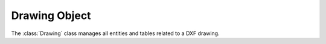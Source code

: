 Drawing Object
==============

.. module:: ezdxf.drawing

.. class:: Drawing

    The :class:`Drawing` class manages all entities and tables related to a DXF drawing.

    .. attribute:: dxfversion

        Actual DXF version like ``'AC1009'``, set by :func:`ezdxf.new` or :func:`ezdxf.readfile`.

        For supported DXF versions see :ref:`dwgmanagement`

    .. attribute:: acad_release

        The AutoCAD release name like ``'R12'`` or ``'R2000'`` for actual :attr:`dxfversion`.

    .. attribute:: encoding

        Text encoding of :class:`Drawing`, the default encoding for new drawings is ``'cp1252'``. Starting with
        DXF R2007 (AC1021), DXF files are written as UTF-8 encoded text files, regardless of the attribute
        :attr:`encoding`. Text encoding can be changed to encodings listed below.

        see also: :ref:`dxf file encoding`

        ============ =================
        supported    encodings
        ============ =================
        ``'cp874'``  Thai
        ``'cp932'``  Japanese
        ``'gbk'``    UnifiedChinese
        ``'cp949'``  Korean
        ``'cp950'``  TradChinese
        ``'cp1250'`` CentralEurope
        ``'cp1251'`` Cyrillic
        ``'cp1252'`` WesternEurope
        ``'cp1253'`` Greek
        ``'cp1254'`` Turkish
        ``'cp1255'`` Hebrew
        ``'cp1256'`` Arabic
        ``'cp1257'`` Baltic
        ``'cp1258'`` Vietnam
        ============ =================

    .. attribute:: filename

        :class:`Drawing` filename, if loaded by :func:`ezdxf.readfile` else ``None``.

    .. attribute:: rootdict

        Reference to the root dictionary of the OBJECTS section.

    .. attribute:: header

        Reference to the :class:`~ezdxf.sections.header.HeaderSection`, get/set drawing settings as header variables.

    .. attribute:: entities

        Reference to the :class:`EntitySection` of the drawing, where all graphical entities are stored, but only from
        modelspace and the *active* paperspace layout. Just for your information: Entities of other paperspace layouts
        are stored as :class:`~ezdxf.layouts.BlockLayout` in the :class:`~ezdxf.sections.blocks.BlocksSection`.

    .. attribute:: objects

        Reference to the objects section, see also :class:`ObjectsSection`.

    .. attribute:: blocks

        Reference to the blocks section, see also :class:`BlocksSection`.

    .. attribute:: tables

        Reference to the tables section, see also :class:`TablesSection`.

    .. attribute:: classes

        Reference to the classes section, see also :class:`ClassesSection`.

    .. attribute:: layouts

        Reference to the layout manager, see also :class:`~ezdxf.layouts.Layouts`.

    .. attribute:: groups

        Collection of all groups, see also :class:`~ezdxf.entities.dxfgroups.GroupCollection`.

        requires DXF R13 or later

    .. attribute:: layers

        Shortcut for :attr:`Drawing.tables.layers`

        Reference to the layers table, where you can create, get and
        remove layers, see also :class:`Table` and :class:`Layer`

    .. attribute:: styles

        Shortcut for :attr:`Drawing.tables.styles`

        Reference to the styles table, see also :class:`Style`.

    .. attribute:: dimstyles

        Shortcut for :attr:`Drawing.tables.dimstyles`

        Reference to the dimstyles table, see also :class:`DimStyle`.

    .. attribute:: linetypes

        Shortcut for :attr:`Drawing.tables.linetypes`

        Reference to the linetypes table, see also :class:`Linetype`.

    .. attribute:: views

        Shortcut for :attr:`Drawing.tables.views`

        Reference to the views table, see also :class:`View`.

    .. attribute:: viewports

        Shortcut for :attr:`Drawing.tables.viewports`

        Reference to the viewports table, see also :class:`Viewport`.

    .. attribute:: ucs

        Shortcut for :attr:`Drawing.tables.ucs`

        Reference to the ucs table, see also :class:`UCS`.

    .. attribute:: appids

        Shortcut for :attr:`Drawing.tables.appids`

        Reference to the appids table, see also :class:`AppID`.

    .. attribute:: groups

        :class:`~ezdxf.entities.dxfgroups.GroupCollection` of all :class:`~ezdxf.entities.dxfgroups.DXFGroup` objects.

    .. attribute:: materials

        :class:`~ezdxf.entities.MaterialCollection` of all :class:`~ezdxf.entities.Material` objects.

    .. attribute:: mline_styles

        :class:`~ezdxf.entities.MLineStyleCollection` of all :class:`~ezdxf.entities.MLineStyle` objects.

    .. attribute:: mleader_styles

        :class:`~ezdxf.entities.MLeaderStyleCollection` of all :class:`~ezdxf.entities.MLeaderStyle` objects.

    .. automethod:: save

    .. automethod:: saveas

    .. automethod:: write

    .. automethod:: query

    .. automethod:: groupby

    .. automethod:: modelspace

    .. automethod:: layout

    .. automethod:: active_layout

    .. automethod:: layout_names

    .. automethod:: layout_names_in_taborder

    .. automethod:: new_layout

    .. automethod:: delete_layout

    .. automethod:: add_image_def

    .. automethod:: set_raster_variables

    .. automethod:: set_wipeout_variables

    .. automethod:: add_underlay_def

    .. automethod:: add_xref_def

    .. automethod:: cleanup

    .. automethod:: layouts_and_blocks

    .. automethod:: chain_layouts_and_blocks

    .. automethod:: reset_fingerprint_guid

    .. automethod:: reset_version_guid

    .. automethod:: set_modelspace_vport
